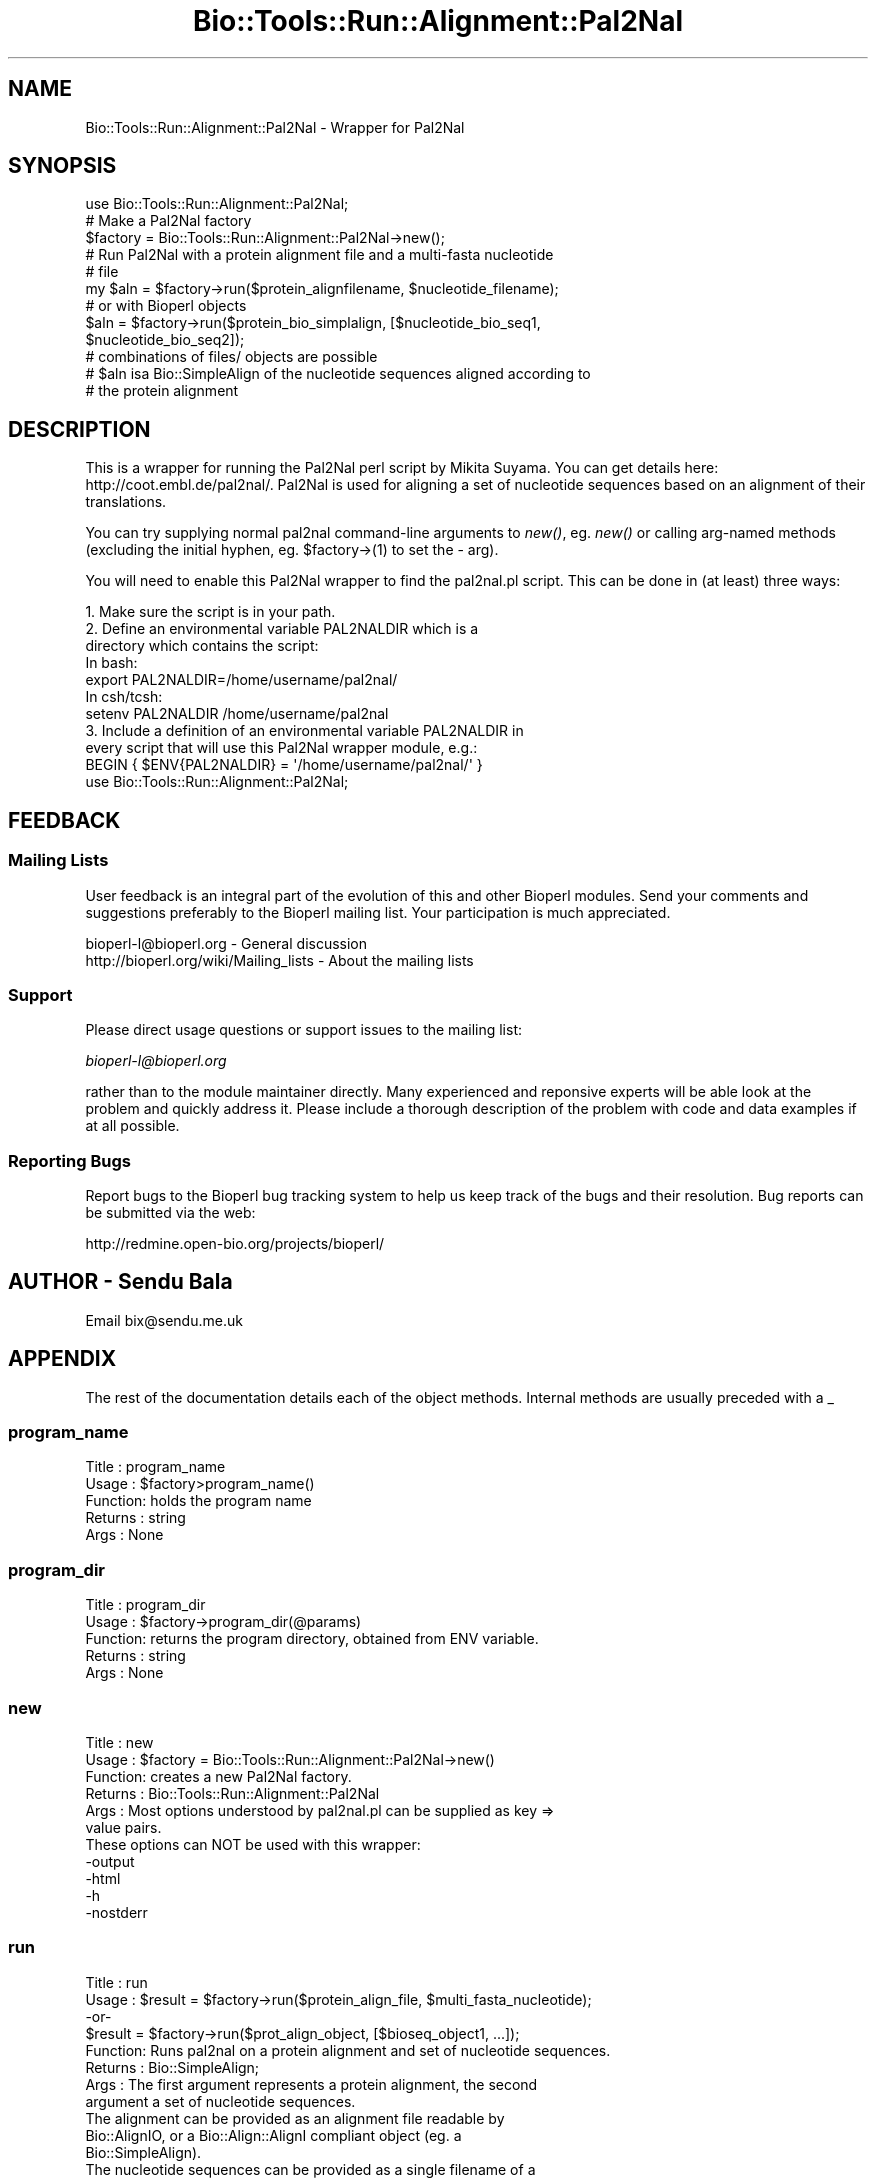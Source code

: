 .\" Automatically generated by Pod::Man 4.09 (Pod::Simple 3.35)
.\"
.\" Standard preamble:
.\" ========================================================================
.de Sp \" Vertical space (when we can't use .PP)
.if t .sp .5v
.if n .sp
..
.de Vb \" Begin verbatim text
.ft CW
.nf
.ne \\$1
..
.de Ve \" End verbatim text
.ft R
.fi
..
.\" Set up some character translations and predefined strings.  \*(-- will
.\" give an unbreakable dash, \*(PI will give pi, \*(L" will give a left
.\" double quote, and \*(R" will give a right double quote.  \*(C+ will
.\" give a nicer C++.  Capital omega is used to do unbreakable dashes and
.\" therefore won't be available.  \*(C` and \*(C' expand to `' in nroff,
.\" nothing in troff, for use with C<>.
.tr \(*W-
.ds C+ C\v'-.1v'\h'-1p'\s-2+\h'-1p'+\s0\v'.1v'\h'-1p'
.ie n \{\
.    ds -- \(*W-
.    ds PI pi
.    if (\n(.H=4u)&(1m=24u) .ds -- \(*W\h'-12u'\(*W\h'-12u'-\" diablo 10 pitch
.    if (\n(.H=4u)&(1m=20u) .ds -- \(*W\h'-12u'\(*W\h'-8u'-\"  diablo 12 pitch
.    ds L" ""
.    ds R" ""
.    ds C` ""
.    ds C' ""
'br\}
.el\{\
.    ds -- \|\(em\|
.    ds PI \(*p
.    ds L" ``
.    ds R" ''
.    ds C`
.    ds C'
'br\}
.\"
.\" Escape single quotes in literal strings from groff's Unicode transform.
.ie \n(.g .ds Aq \(aq
.el       .ds Aq '
.\"
.\" If the F register is >0, we'll generate index entries on stderr for
.\" titles (.TH), headers (.SH), subsections (.SS), items (.Ip), and index
.\" entries marked with X<> in POD.  Of course, you'll have to process the
.\" output yourself in some meaningful fashion.
.\"
.\" Avoid warning from groff about undefined register 'F'.
.de IX
..
.if !\nF .nr F 0
.if \nF>0 \{\
.    de IX
.    tm Index:\\$1\t\\n%\t"\\$2"
..
.    if !\nF==2 \{\
.        nr % 0
.        nr F 2
.    \}
.\}
.\"
.\" Accent mark definitions (@(#)ms.acc 1.5 88/02/08 SMI; from UCB 4.2).
.\" Fear.  Run.  Save yourself.  No user-serviceable parts.
.    \" fudge factors for nroff and troff
.if n \{\
.    ds #H 0
.    ds #V .8m
.    ds #F .3m
.    ds #[ \f1
.    ds #] \fP
.\}
.if t \{\
.    ds #H ((1u-(\\\\n(.fu%2u))*.13m)
.    ds #V .6m
.    ds #F 0
.    ds #[ \&
.    ds #] \&
.\}
.    \" simple accents for nroff and troff
.if n \{\
.    ds ' \&
.    ds ` \&
.    ds ^ \&
.    ds , \&
.    ds ~ ~
.    ds /
.\}
.if t \{\
.    ds ' \\k:\h'-(\\n(.wu*8/10-\*(#H)'\'\h"|\\n:u"
.    ds ` \\k:\h'-(\\n(.wu*8/10-\*(#H)'\`\h'|\\n:u'
.    ds ^ \\k:\h'-(\\n(.wu*10/11-\*(#H)'^\h'|\\n:u'
.    ds , \\k:\h'-(\\n(.wu*8/10)',\h'|\\n:u'
.    ds ~ \\k:\h'-(\\n(.wu-\*(#H-.1m)'~\h'|\\n:u'
.    ds / \\k:\h'-(\\n(.wu*8/10-\*(#H)'\z\(sl\h'|\\n:u'
.\}
.    \" troff and (daisy-wheel) nroff accents
.ds : \\k:\h'-(\\n(.wu*8/10-\*(#H+.1m+\*(#F)'\v'-\*(#V'\z.\h'.2m+\*(#F'.\h'|\\n:u'\v'\*(#V'
.ds 8 \h'\*(#H'\(*b\h'-\*(#H'
.ds o \\k:\h'-(\\n(.wu+\w'\(de'u-\*(#H)/2u'\v'-.3n'\*(#[\z\(de\v'.3n'\h'|\\n:u'\*(#]
.ds d- \h'\*(#H'\(pd\h'-\w'~'u'\v'-.25m'\f2\(hy\fP\v'.25m'\h'-\*(#H'
.ds D- D\\k:\h'-\w'D'u'\v'-.11m'\z\(hy\v'.11m'\h'|\\n:u'
.ds th \*(#[\v'.3m'\s+1I\s-1\v'-.3m'\h'-(\w'I'u*2/3)'\s-1o\s+1\*(#]
.ds Th \*(#[\s+2I\s-2\h'-\w'I'u*3/5'\v'-.3m'o\v'.3m'\*(#]
.ds ae a\h'-(\w'a'u*4/10)'e
.ds Ae A\h'-(\w'A'u*4/10)'E
.    \" corrections for vroff
.if v .ds ~ \\k:\h'-(\\n(.wu*9/10-\*(#H)'\s-2\u~\d\s+2\h'|\\n:u'
.if v .ds ^ \\k:\h'-(\\n(.wu*10/11-\*(#H)'\v'-.4m'^\v'.4m'\h'|\\n:u'
.    \" for low resolution devices (crt and lpr)
.if \n(.H>23 .if \n(.V>19 \
\{\
.    ds : e
.    ds 8 ss
.    ds o a
.    ds d- d\h'-1'\(ga
.    ds D- D\h'-1'\(hy
.    ds th \o'bp'
.    ds Th \o'LP'
.    ds ae ae
.    ds Ae AE
.\}
.rm #[ #] #H #V #F C
.\" ========================================================================
.\"
.IX Title "Bio::Tools::Run::Alignment::Pal2Nal 3"
.TH Bio::Tools::Run::Alignment::Pal2Nal 3 "2019-10-28" "perl v5.26.2" "User Contributed Perl Documentation"
.\" For nroff, turn off justification.  Always turn off hyphenation; it makes
.\" way too many mistakes in technical documents.
.if n .ad l
.nh
.SH "NAME"
Bio::Tools::Run::Alignment::Pal2Nal \- Wrapper for Pal2Nal
.SH "SYNOPSIS"
.IX Header "SYNOPSIS"
.Vb 1
\&  use Bio::Tools::Run::Alignment::Pal2Nal;
\&
\&  # Make a Pal2Nal factory
\&  $factory = Bio::Tools::Run::Alignment::Pal2Nal\->new();
\&
\&  # Run Pal2Nal with a protein alignment file and a multi\-fasta nucleotide
\&  # file
\&  my $aln = $factory\->run($protein_alignfilename, $nucleotide_filename);
\&
\&  # or with Bioperl objects
\&  $aln = $factory\->run($protein_bio_simplalign, [$nucleotide_bio_seq1,
\&                                                 $nucleotide_bio_seq2]);
\&
\&  # combinations of files/ objects are possible
\&
\&  # $aln isa Bio::SimpleAlign of the nucleotide sequences aligned according to
\&  # the protein alignment
.Ve
.SH "DESCRIPTION"
.IX Header "DESCRIPTION"
This is a wrapper for running the Pal2Nal perl script by Mikita Suyama. You
can get details here: http://coot.embl.de/pal2nal/. Pal2Nal is used for aligning
a set of nucleotide sequences based on an alignment of their translations.
.PP
You can try supplying normal pal2nal command-line arguments to \fInew()\fR, eg.
\&\fInew()\fR or calling arg-named methods (excluding the initial hyphen, eg.
\&\f(CW$factory\fR\->(1) to set the \- arg).
.PP
You will need to enable this Pal2Nal wrapper to find the pal2nal.pl script.
This can be done in (at least) three ways:
.PP
.Vb 4
\& 1. Make sure the script is in your path.
\& 2. Define an environmental variable PAL2NALDIR which is a 
\&    directory which contains the script:
\&    In bash:
\&
\&    export PAL2NALDIR=/home/username/pal2nal/
\&
\&    In csh/tcsh:
\&
\&    setenv PAL2NALDIR /home/username/pal2nal
\&
\& 3. Include a definition of an environmental variable PAL2NALDIR in
\&    every script that will use this Pal2Nal wrapper module, e.g.:
\&
\&    BEGIN { $ENV{PAL2NALDIR} = \*(Aq/home/username/pal2nal/\*(Aq }
\&    use Bio::Tools::Run::Alignment::Pal2Nal;
.Ve
.SH "FEEDBACK"
.IX Header "FEEDBACK"
.SS "Mailing Lists"
.IX Subsection "Mailing Lists"
User feedback is an integral part of the evolution of this and other
Bioperl modules. Send your comments and suggestions preferably to
the Bioperl mailing list.  Your participation is much appreciated.
.PP
.Vb 2
\&  bioperl\-l@bioperl.org                  \- General discussion
\&  http://bioperl.org/wiki/Mailing_lists  \- About the mailing lists
.Ve
.SS "Support"
.IX Subsection "Support"
Please direct usage questions or support issues to the mailing list:
.PP
\&\fIbioperl\-l@bioperl.org\fR
.PP
rather than to the module maintainer directly. Many experienced and 
reponsive experts will be able look at the problem and quickly 
address it. Please include a thorough description of the problem 
with code and data examples if at all possible.
.SS "Reporting Bugs"
.IX Subsection "Reporting Bugs"
Report bugs to the Bioperl bug tracking system to help us keep track
of the bugs and their resolution. Bug reports can be submitted via
the web:
.PP
.Vb 1
\&  http://redmine.open\-bio.org/projects/bioperl/
.Ve
.SH "AUTHOR \- Sendu Bala"
.IX Header "AUTHOR - Sendu Bala"
Email bix@sendu.me.uk
.SH "APPENDIX"
.IX Header "APPENDIX"
The rest of the documentation details each of the object methods.
Internal methods are usually preceded with a _
.SS "program_name"
.IX Subsection "program_name"
.Vb 5
\& Title   : program_name
\& Usage   : $factory>program_name()
\& Function: holds the program name
\& Returns : string
\& Args    : None
.Ve
.SS "program_dir"
.IX Subsection "program_dir"
.Vb 5
\& Title   : program_dir
\& Usage   : $factory\->program_dir(@params)
\& Function: returns the program directory, obtained from ENV variable.
\& Returns : string
\& Args    : None
.Ve
.SS "new"
.IX Subsection "new"
.Vb 6
\& Title   : new
\& Usage   : $factory = Bio::Tools::Run::Alignment::Pal2Nal\->new()
\& Function: creates a new Pal2Nal factory.
\& Returns : Bio::Tools::Run::Alignment::Pal2Nal
\& Args    : Most options understood by pal2nal.pl can be supplied as key =>
\&           value pairs.
\&
\&           These options can NOT be used with this wrapper:
\&           \-output
\&           \-html
\&           \-h
\&           \-nostderr
.Ve
.SS "run"
.IX Subsection "run"
.Vb 10
\& Title   : run
\& Usage   : $result = $factory\->run($protein_align_file, $multi_fasta_nucleotide);
\&           \-or\-
\&           $result = $factory\->run($prot_align_object, [$bioseq_object1, ...]);
\& Function: Runs pal2nal on a protein alignment and set of nucleotide sequences.
\& Returns : Bio::SimpleAlign;
\& Args    : The first argument represents a protein alignment, the second
\&           argument a set of nucleotide sequences.
\&           The alignment can be provided as an alignment file readable by
\&           Bio::AlignIO, or a Bio::Align::AlignI compliant object (eg. a
\&           Bio::SimpleAlign).
\&           The nucleotide sequences can be provided as a single filename of a
\&           fasta file containing multiple nucleotide sequences, or an array ref
\&           of filenames, each file containing one sequence. Alternatively, an
\&           array ref of Bio::PrimarySeqI compliant objects can be supplied.
\&           
\&           In all cases, the protein alignment sequence names must correspond to
\&           the names of the supplied nucleotide sequences.
.Ve
.SS "_setparams"
.IX Subsection "_setparams"
.Vb 5
\& Title   : _setparams
\& Usage   : Internal function, not to be called directly
\& Function: Creates a string of params to be used in the command string
\& Returns : string of params
\& Args    : alignment and tree file names
.Ve
